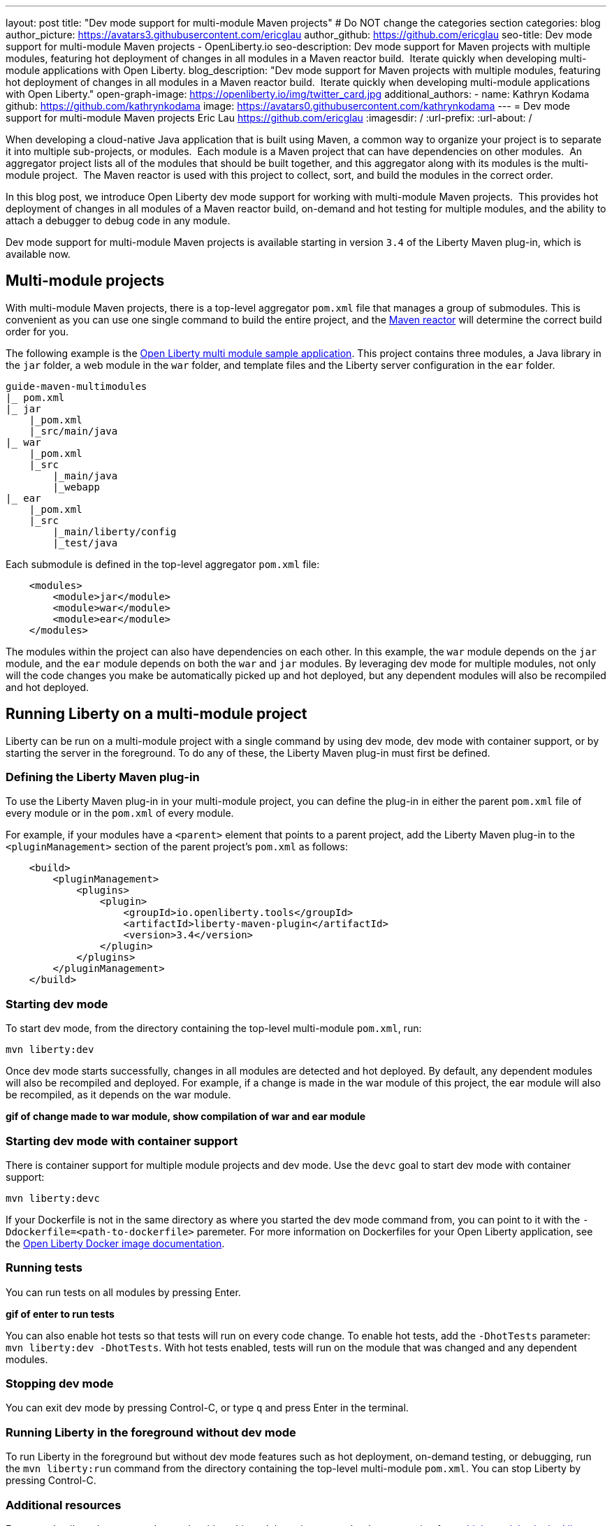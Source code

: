 ---
layout: post
title: "Dev mode support for multi-module Maven projects"
# Do NOT change the categories section
categories: blog
author_picture: https://avatars3.githubusercontent.com/ericglau
author_github: https://github.com/ericglau
seo-title: Dev mode support for multi-module Maven projects - OpenLiberty.io
seo-description: Dev mode support for Maven projects with multiple modules, featuring hot deployment of changes in all modules in a Maven reactor build.  Iterate quickly when developing multi-module applications with Open Liberty.
blog_description: "Dev mode support for Maven projects with multiple modules, featuring hot deployment of changes in all modules in a Maven reactor build.  Iterate quickly when developing multi-module applications with Open Liberty."
open-graph-image: https://openliberty.io/img/twitter_card.jpg
additional_authors: 
- name: Kathryn Kodama
  github: https://github.com/kathrynkodama
  image: https://avatars0.githubusercontent.com/kathrynkodama
---
= Dev mode support for multi-module Maven projects
Eric Lau <https://github.com/ericglau>
:imagesdir: /
:url-prefix:
:url-about: /
//Blank line here is necessary before starting the body of the post.

When developing a cloud-native Java application that is built using Maven, a common way to organize your project is to separate it into multiple sub-projects, or modules.  Each module is a Maven project that can have dependencies on other modules.  An aggregator project lists all of the modules that should be built together, and this aggregator along with its modules is the multi-module project.  The Maven reactor is used with this project to collect, sort, and build the modules in the correct order.

In this blog post, we introduce Open Liberty dev mode support for working with multi-module Maven projects.  This provides hot deployment of changes in all modules of a Maven reactor build, on-demand and hot testing for multiple modules, and the ability to attach a debugger to debug code in any module.  

Dev mode support for multi-module Maven projects is available starting in version `3.4` of the Liberty Maven plug-in, which is available now.

== Multi-module projects

With multi-module Maven projects, there is a top-level aggregator `pom.xml` file that manages a group of submodules. This is convenient as you can use one single command to build the entire project, and the link:https://maven.apache.org/guides/mini/guide-multiple-modules.html[Maven reactor] will determine the correct build order for you.  

The following example is the link:https://github.com/OpenLiberty/guide-maven-multimodules[Open Liberty multi module sample application]. This project contains three modules, a Java library in the `jar` folder, a web module in the `war` folder, and template files and the Liberty server configuration in the `ear` folder. 

----
guide-maven-multimodules
|_ pom.xml
|_ jar
    |_pom.xml
    |_src/main/java
|_ war
    |_pom.xml
    |_src
        |_main/java
        |_webapp
|_ ear
    |_pom.xml
    |_src
        |_main/liberty/config
        |_test/java
----

Each submodule is defined in the top-level aggregator `pom.xml` file:

[source,xml]
----
    <modules>
        <module>jar</module>
        <module>war</module>
        <module>ear</module>
    </modules>
----

The modules within the project can also have dependencies on each other. In this example, the `war` module depends on the `jar` module, and the `ear` module depends on both the `war` and `jar` modules. By leveraging dev mode for multiple modules, not only will the code changes you make be automatically picked up and hot deployed, but any dependent modules will also be recompiled and hot deployed.

== Running Liberty on a multi-module project

Liberty can be run on a multi-module project with a single command by using dev mode, dev mode with container support, or by starting the server in the foreground.  To do any of these, the Liberty Maven plug-in must first be defined.

=== Defining the Liberty Maven plug-in

To use the Liberty Maven plug-in in your multi-module project, you can define the plug-in in either the parent `pom.xml` file of every module or in the `pom.xml` of every module.

For example, if your modules have a `<parent>` element that points to a parent project, add the Liberty Maven plug-in to the `<pluginManagement>` section of the parent project's `pom.xml` as follows:
[source,xml]
----
    <build>
        <pluginManagement>
            <plugins>
                <plugin>
                    <groupId>io.openliberty.tools</groupId>
                    <artifactId>liberty-maven-plugin</artifactId>
                    <version>3.4</version>
                </plugin>
            </plugins>
        </pluginManagement>
    </build>
----

=== Starting dev mode

To start dev mode, from the directory containing the top-level multi-module `pom.xml`, run:

----
mvn liberty:dev
----

Once dev mode starts successfully, changes in all modules are detected and hot deployed. By default, any dependent modules will also be recompiled and deployed. For example, if a change is made in the war module of this project, the ear module will also be recompiled, as it depends on the war module. 

**gif of change made to war module, show compilation of war and ear module**

=== Starting dev mode with container support

There is container support for multiple module projects and dev mode. Use the `devc` goal to start dev mode with container support:

----
mvn liberty:devc  
----

If your Dockerfile is not in the same directory as where you started the dev mode command from, you can point to it with the `-Ddockerfile=<path-to-dockerfile>` paremeter. For more information on Dockerfiles for your Open Liberty application, see the link:https://github.com/OpenLiberty/ci.docker#building-an-application-image[Open Liberty Docker image documentation]. 

=== Running tests
You can run tests on all modules by pressing Enter. 

**gif of enter to run tests**

You can also enable hot tests so that tests will run on every code change. To enable hot tests, add the `-DhotTests` parameter: `mvn liberty:dev -DhotTests`. With hot tests enabled, tests will run on the module that was changed and any dependent modules.

=== Stopping dev mode

You can exit dev mode by pressing Control-C, or type `q` and press Enter in the terminal.

=== Running Liberty in the foreground without dev mode

To run Liberty in the foreground but without dev mode features such as hot deployment, on-demand testing, or debugging, run the `mvn liberty:run` command from the directory containing the top-level multi-module `pom.xml`.  You can stop Liberty by pressing Control-C.

=== Additional resources

For more details on how to use dev mode with multi-module projects, see the documentation for link:https://github.com/OpenLiberty/ci.maven/blob/main/docs/dev.md#multiple-modules[multiple modules in the Liberty Maven plug-in's dev goal].

// // // // // // // //
// LINKS
//
// OpenLiberty.io site links:
// link:/guides/microprofile-rest-client.html[Consuming RESTful Java microservices]
// 
// Off-site links:
//link:https://openapi-generator.tech/docs/installation#jar[Download Instructions]
//
// IMAGES
//
// Place images in ./img/blog/
// Use the syntax:
// image::/img/blog/log4j-rhocp-diagrams/current-problem.png[Logging problem diagram,width=70%,align="center"]
// // // // // // // //
